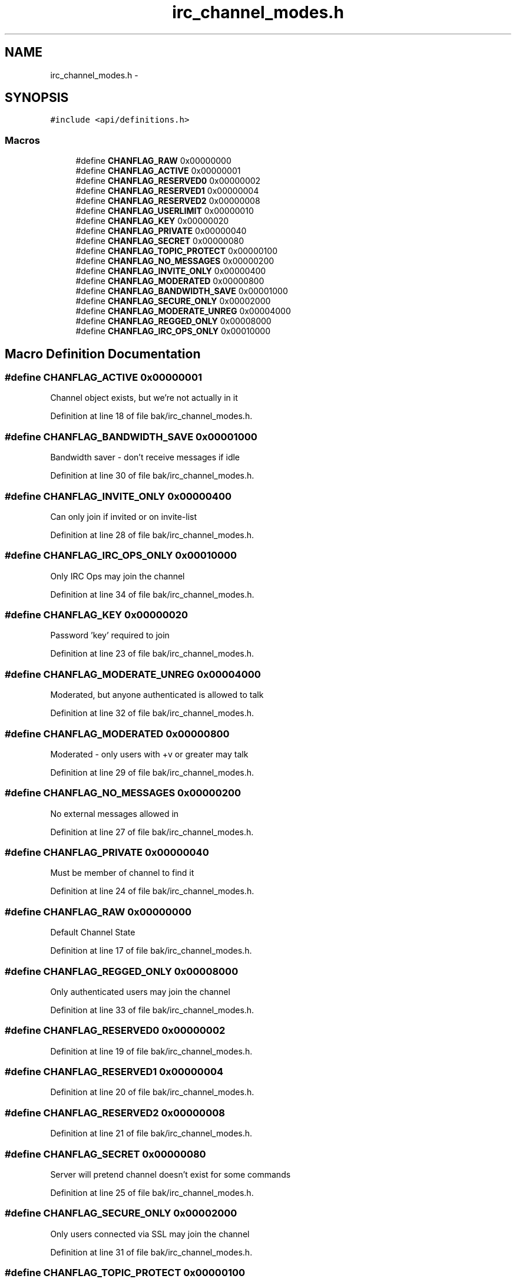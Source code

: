 .TH "irc_channel_modes.h" 3 "Mon Jun 23 2014" "Version 0.1" "Social Bot Interface" \" -*- nroff -*-
.ad l
.nh
.SH NAME
irc_channel_modes.h \- 
.SH SYNOPSIS
.br
.PP
\fC#include <api/definitions\&.h>\fP
.br

.SS "Macros"

.in +1c
.ti -1c
.RI "#define \fBCHANFLAG_RAW\fP   0x00000000"
.br
.ti -1c
.RI "#define \fBCHANFLAG_ACTIVE\fP   0x00000001"
.br
.ti -1c
.RI "#define \fBCHANFLAG_RESERVED0\fP   0x00000002"
.br
.ti -1c
.RI "#define \fBCHANFLAG_RESERVED1\fP   0x00000004"
.br
.ti -1c
.RI "#define \fBCHANFLAG_RESERVED2\fP   0x00000008"
.br
.ti -1c
.RI "#define \fBCHANFLAG_USERLIMIT\fP   0x00000010"
.br
.ti -1c
.RI "#define \fBCHANFLAG_KEY\fP   0x00000020"
.br
.ti -1c
.RI "#define \fBCHANFLAG_PRIVATE\fP   0x00000040"
.br
.ti -1c
.RI "#define \fBCHANFLAG_SECRET\fP   0x00000080"
.br
.ti -1c
.RI "#define \fBCHANFLAG_TOPIC_PROTECT\fP   0x00000100"
.br
.ti -1c
.RI "#define \fBCHANFLAG_NO_MESSAGES\fP   0x00000200"
.br
.ti -1c
.RI "#define \fBCHANFLAG_INVITE_ONLY\fP   0x00000400"
.br
.ti -1c
.RI "#define \fBCHANFLAG_MODERATED\fP   0x00000800"
.br
.ti -1c
.RI "#define \fBCHANFLAG_BANDWIDTH_SAVE\fP   0x00001000"
.br
.ti -1c
.RI "#define \fBCHANFLAG_SECURE_ONLY\fP   0x00002000"
.br
.ti -1c
.RI "#define \fBCHANFLAG_MODERATE_UNREG\fP   0x00004000"
.br
.ti -1c
.RI "#define \fBCHANFLAG_REGGED_ONLY\fP   0x00008000"
.br
.ti -1c
.RI "#define \fBCHANFLAG_IRC_OPS_ONLY\fP   0x00010000"
.br
.in -1c
.SH "Macro Definition Documentation"
.PP 
.SS "#define CHANFLAG_ACTIVE   0x00000001"
Channel object exists, but we're not actually in it 
.PP
Definition at line 18 of file bak/irc_channel_modes\&.h\&.
.SS "#define CHANFLAG_BANDWIDTH_SAVE   0x00001000"
Bandwidth saver - don't receive messages if idle 
.PP
Definition at line 30 of file bak/irc_channel_modes\&.h\&.
.SS "#define CHANFLAG_INVITE_ONLY   0x00000400"
Can only join if invited or on invite-list 
.PP
Definition at line 28 of file bak/irc_channel_modes\&.h\&.
.SS "#define CHANFLAG_IRC_OPS_ONLY   0x00010000"
Only IRC Ops may join the channel 
.PP
Definition at line 34 of file bak/irc_channel_modes\&.h\&.
.SS "#define CHANFLAG_KEY   0x00000020"
Password 'key' required to join 
.PP
Definition at line 23 of file bak/irc_channel_modes\&.h\&.
.SS "#define CHANFLAG_MODERATE_UNREG   0x00004000"
Moderated, but anyone authenticated is allowed to talk 
.PP
Definition at line 32 of file bak/irc_channel_modes\&.h\&.
.SS "#define CHANFLAG_MODERATED   0x00000800"
Moderated - only users with +v or greater may talk 
.PP
Definition at line 29 of file bak/irc_channel_modes\&.h\&.
.SS "#define CHANFLAG_NO_MESSAGES   0x00000200"
No external messages allowed in 
.PP
Definition at line 27 of file bak/irc_channel_modes\&.h\&.
.SS "#define CHANFLAG_PRIVATE   0x00000040"
Must be member of channel to find it 
.PP
Definition at line 24 of file bak/irc_channel_modes\&.h\&.
.SS "#define CHANFLAG_RAW   0x00000000"
Default Channel State 
.PP
Definition at line 17 of file bak/irc_channel_modes\&.h\&.
.SS "#define CHANFLAG_REGGED_ONLY   0x00008000"
Only authenticated users may join the channel 
.PP
Definition at line 33 of file bak/irc_channel_modes\&.h\&.
.SS "#define CHANFLAG_RESERVED0   0x00000002"

.PP
Definition at line 19 of file bak/irc_channel_modes\&.h\&.
.SS "#define CHANFLAG_RESERVED1   0x00000004"

.PP
Definition at line 20 of file bak/irc_channel_modes\&.h\&.
.SS "#define CHANFLAG_RESERVED2   0x00000008"

.PP
Definition at line 21 of file bak/irc_channel_modes\&.h\&.
.SS "#define CHANFLAG_SECRET   0x00000080"
Server will pretend channel doesn't exist for some commands 
.PP
Definition at line 25 of file bak/irc_channel_modes\&.h\&.
.SS "#define CHANFLAG_SECURE_ONLY   0x00002000"
Only users connected via SSL may join the channel 
.PP
Definition at line 31 of file bak/irc_channel_modes\&.h\&.
.SS "#define CHANFLAG_TOPIC_PROTECT   0x00000100"
Only ops can set topic 
.PP
Definition at line 26 of file bak/irc_channel_modes\&.h\&.
.SS "#define CHANFLAG_USERLIMIT   0x00000010"
Limit to number of users that can join 
.PP
Definition at line 22 of file bak/irc_channel_modes\&.h\&.
.SH "Author"
.PP 
Generated automatically by Doxygen for Social Bot Interface from the source code\&.
